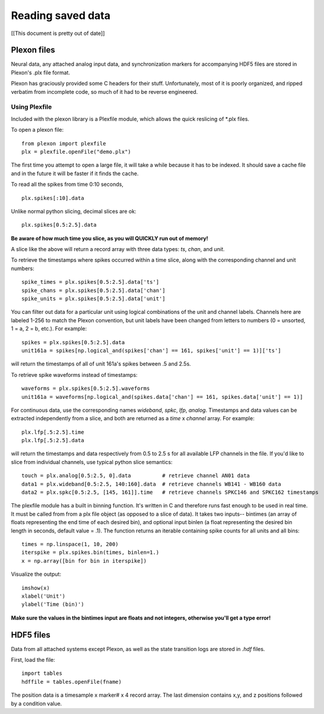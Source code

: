 ..	_data:

Reading saved data
==================
[[This document is pretty out of date]]

Plexon files
------------

Neural data, any attached analog input data, and synchronization markers for accompanying HDF5 files are stored in Plexon's .plx file format.

Plexon has graciously provided some C headers for their stuff. Unfortunately, most of it is poorly organized, and ripped verbatim from incomplete code, so much of it had to be reverse engineered.

Using Plexfile
>>>>>>>>>>>>>>
Included with the plexon library is a Plexfile module, which allows the quick reslicing of \*.plx files.

To open a plexon file::

    from plexon import plexfile
    plx = plexfile.openFile("demo.plx")

The first time you attempt to open a large file, it will take a while because it has to be indexed. It should save a cache file and in the future it will be faster if it finds the cache.

To read all the spikes from time 0:10 seconds, ::

    plx.spikes[:10].data
    
Unlike normal python slicing, decimal slices are ok::

    plx.spikes[0.5:2.5].data
    
**Be aware of how much time you slice, as you will QUICKLY run out of memory!**

A slice like the above will return a record array with three data types: *ts*, *chan*, and *unit*.

To retrieve the timestamps where spikes occurred within a time slice, along with the corresponding channel and unit numbers::

    spike_times = plx.spikes[0.5:2.5].data['ts']
    spike_chans = plx.spikes[0.5:2.5].data['chan']
    spike_units = plx.spikes[0.5:2.5].data['unit']

You can filter out data for a particular unit using logical combinations of the unit and channel labels. Channels here are labeled 1-256 to match the Plexon convention, but unit labels have been changed from letters to numbers (0 = unsorted, 1 = a, 2 = b, etc.). For example::

    spikes = plx.spikes[0.5:2.5].data
    unit161a = spikes[np.logical_and(spikes['chan'] == 161, spikes['unit'] == 1)]['ts']

will return the timestamps of all of unit 161a's spikes between .5 and 2.5s.

To retrieve spike waveforms instead of timestamps::

    waveforms = plx.spikes[0.5:2.5].waveforms
    unit161a = waveforms[np.logical_and(spikes.data['chan'] == 161, spikes.data['unit'] == 1)]

For continuous data, use the corresponding names *wideband*, *spkc*, *lfp*, *analog*. Timestamps and data values can be extracted independently from a slice, and both are returned as a *time* x *channel* array. For example::

    plx.lfp[.5:2.5].time
    plx.lfp[.5:2.5].data

will return the timestamps and data respectively from 0.5 to 2.5 s for all available LFP channels in the file. If you'd like to slice from individual channels, use typical python slice semantics::

    touch = plx.analog[0.5:2.5, 0].data          # retrieve channel AN01 data
    data1 = plx.wideband[0.5:2.5, 140:160].data  # retrieve channels WB141 - WB160 data
    data2 = plx.spkc[0.5:2.5, [145, 161]].time   # retrieve channels SPKC146 and SPKC162 timestamps

The plexfile module has a built in binning function. It's written in C and therefore runs fast enough to be used in real
time. It must be called from from a plx file object (as opposed to a slice of data). It takes two inputs-- bintimes (an
array of floats representing the end time of each desired bin), and optional input binlen (a float representing the desired
bin length in seconds, default value = .1). The function returns an iterable containing spike counts for all units and all bins::

    times = np.linspace(1, 10, 200)
    iterspike = plx.spikes.bin(times, binlen=1.)
    x = np.array([bin for bin in iterspike])

Visualize the output::

    imshow(x)
    xlabel('Unit')
    ylabel('Time (bin)')

**Make sure the values in the bintimes input are floats and not integers, otherwise you'll get a type error!**
    

HDF5 files
----------

Data from all attached systems except Plexon, as well as the state transition logs are stored in *.hdf* files.

First, load the file::

    import tables
    hdffile = tables.openFile(fname)

The position data is a timesample x marker# x 4 record array. The last dimension contains x,y, and z positions followed by a condition value.
